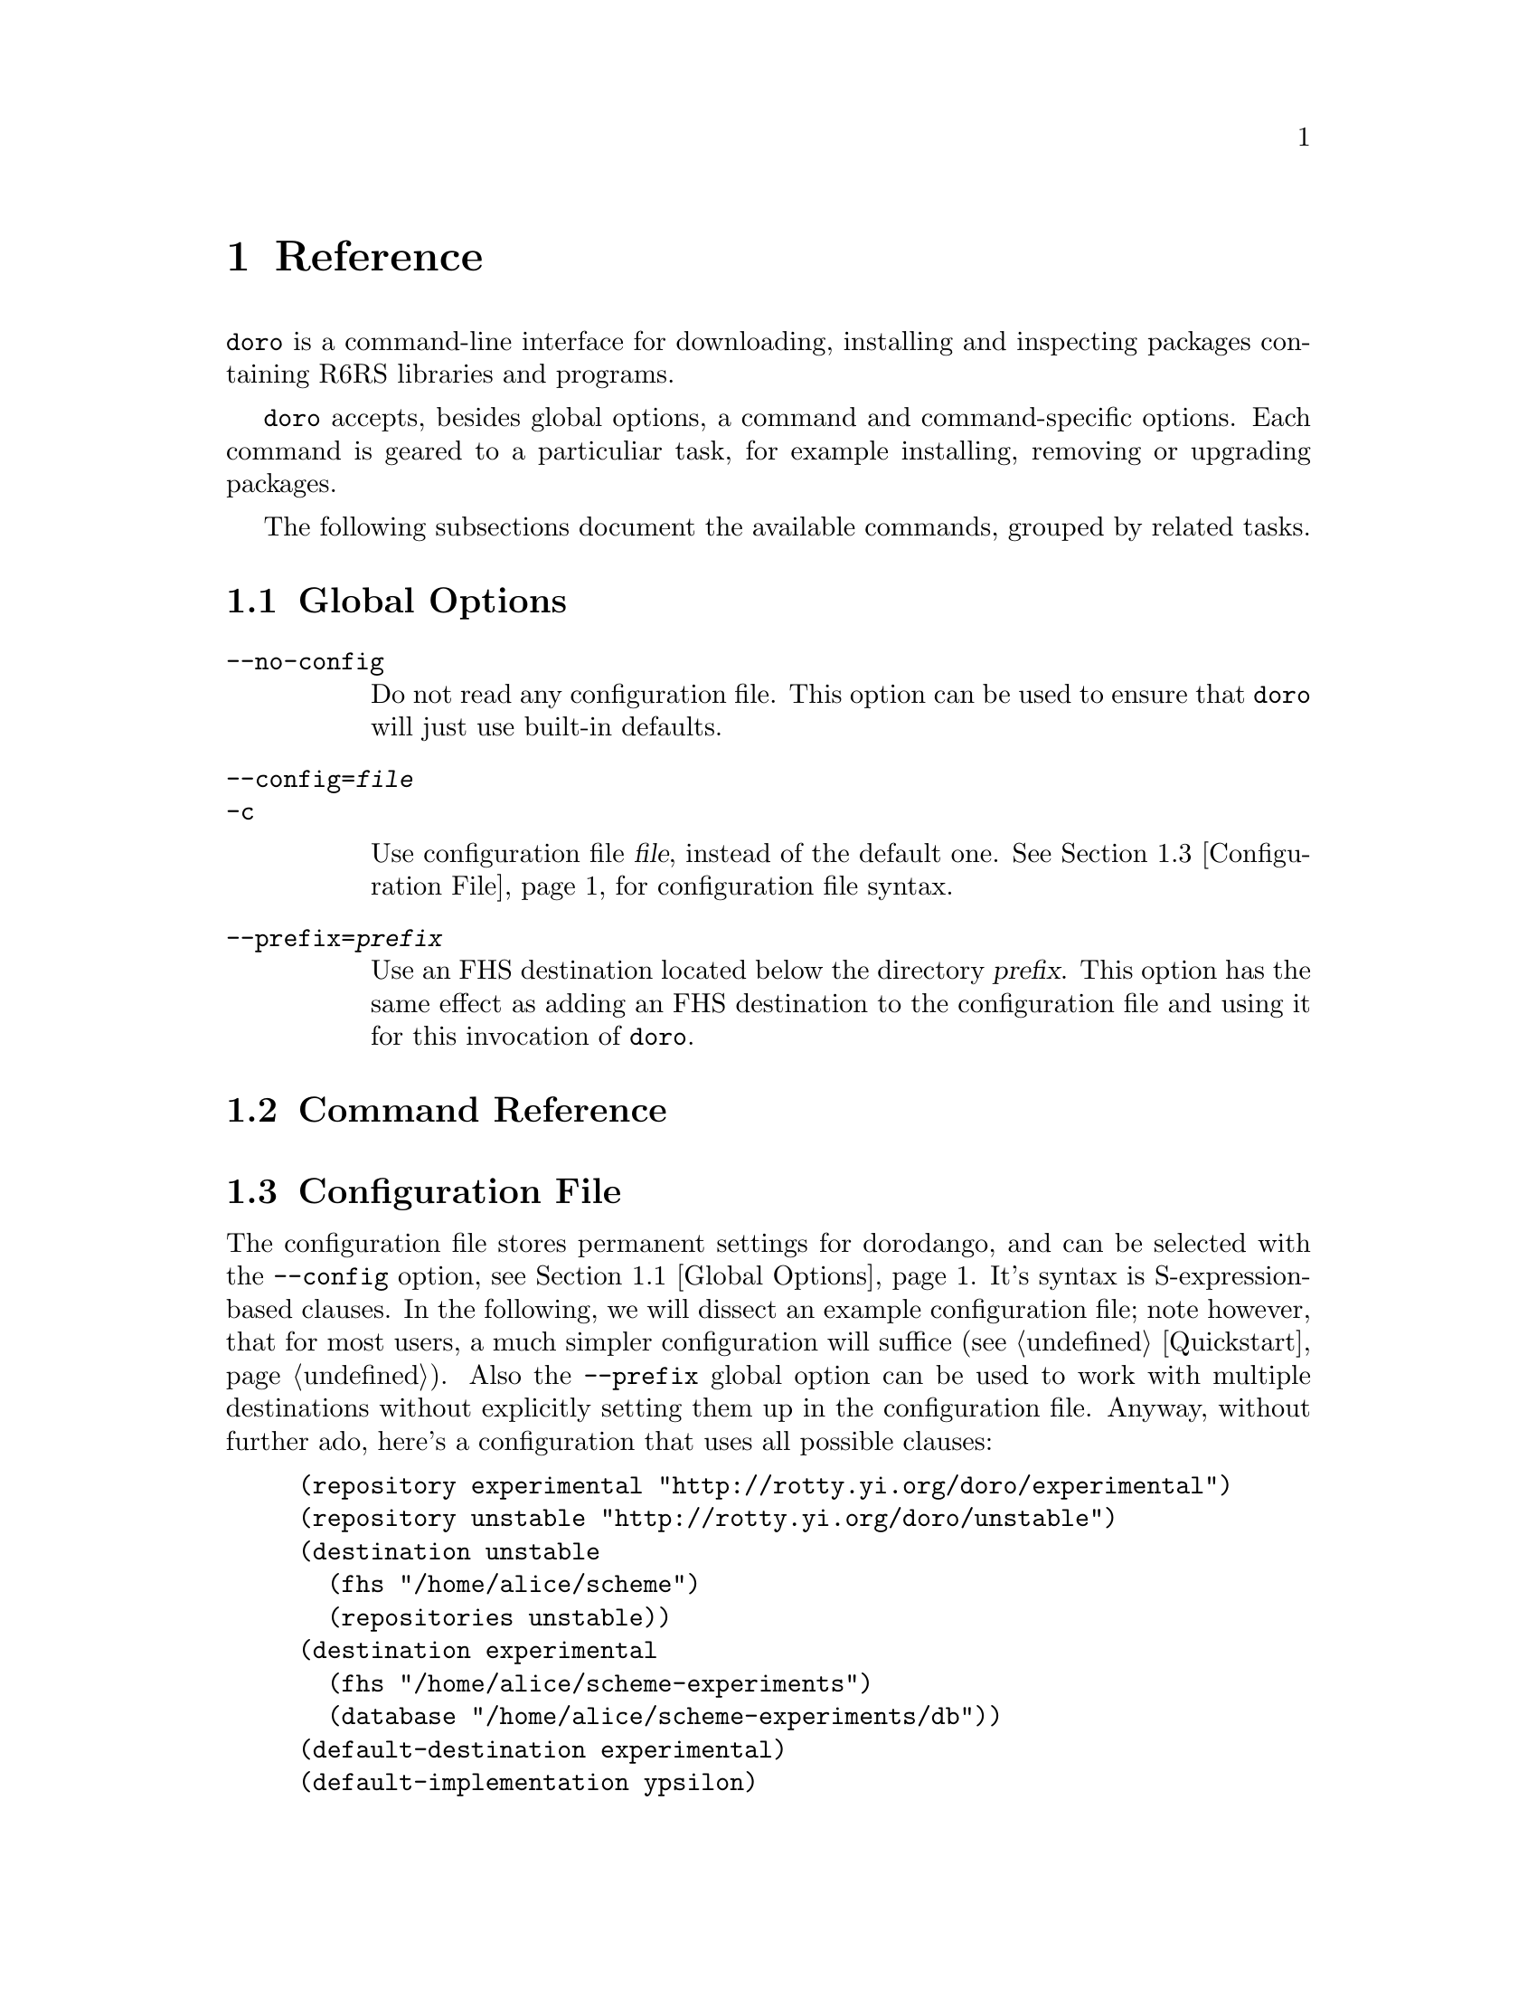 @node Reference
@chapter Reference

@command{doro} is a command-line interface for downloading, installing and
inspecting packages containing R6RS libraries and programs.

@command{doro} accepts, besides global options, a command and
command-specific options. Each command is geared to a particuliar
task, for example installing, removing or upgrading packages.

The following subsections document the available commands, grouped by
related tasks.

@menu
* Global Options:: These must go directly after @command{doro}
* Command Reference:: All of the commands
* Configuration File:: Configuration file syntax
@end menu

@node Global Options
@section Global Options

@table @option
@item --no-config

Do not read any configuration file. This option can be used to ensure
that @command{doro} will just use built-in defaults.

@item --config=@var{file}
@itemx -c

Use configuration file @var{file}, instead of the default
one. @xref{Configuration File}, for configuration file syntax.

@item --prefix=@var{prefix}

Use an FHS destination located below the directory @var{prefix}. This
option has the same effect as adding an FHS destination to the
configuration file and using it for this invocation of @command{doro}.
@end table

@node Command Reference
@section Command Reference

@node Configuration File
@section Configuration File

The configuration file stores permanent settings for dorodango, and
can be selected with the @option{--config} option, @pxref{Global
Options}. It's syntax is S-expression-based clauses. In the following,
we will dissect an example configuration file; note however, that for
most users, a much simpler configuration will suffice
(@pxref{Quickstart}). Also the @option{--prefix} global option can be
used to work with multiple destinations without explicitly setting
them up in the configuration file. Anyway, without further ado, here's
a configuration that uses all possible clauses:

@lisp
(repository experimental "http://rotty.yi.org/doro/experimental")
(repository unstable "http://rotty.yi.org/doro/unstable")
(destination unstable
  (fhs "/home/alice/scheme")
  (repositories unstable))
(destination experimental
  (fhs "/home/alice/scheme-experiments")
  (database "/home/alice/scheme-experiments/db"))
(default-destination experimental)
(default-implementation ypsilon)
@end lisp

@subsection Repositories

A repository clause defines a repository, which may be located on an
HTTP server or a local file system. The repository's is given a name,
and a location is specified as an URI:

@lisp
(repository @var{<name>} @var{<location-uri>})
@end lisp

In the running example, @var{<name>} is @code{experimental}, and
@var{<location-uri>} name is the string
@code{"http://rotty.yi.org/doro/experimental"}, denoting an HTTP
repository at the apparent location.

@subsection Destinations
@cindex destinations, configuring
@cindex configuring destinations

Destinations are where a package's files are installed to; they have
an associated package database that keeps track of installed
packages. In principle, destinations come in ``flavors'', but at the
time of writing, there's only a single flavor: @code{fhs}, which puts
the files in subdirectories of the specified prefix directory that are
(at least roughly) in line with FHS. This means one can use an
@code{fhs} destination to install to @file{/usr/local}, and have files
ending up in familiar locations.

In the configuration file, destinations are given a name so they can
be referred to by @command{doro}'s @option{--destination}
option. @xref{Global Options}.

Unless specified otherwise via the @code{repositories} sub-clause, all
repositories listed up to the point of the destination's declaration
will be used with this destination. A repository mus be declared
before being referenced in a destination's @code{repositories} clause.

The @code{database} sub-clause allows to define the location of the
package database on disk; if it is left out, dorodango will use a
default location, based on the destination's prefix.

@subsection Defaults

The @code{default-implementation} clause specifies the Scheme
implementation to use by default when setting up new destinations,
affecting the implementation that R6RS programs installed into the
location will use. One can initialize a destination using the
@command{doro init} command, thus overriding the default.

If @code{default-implementation} is not specified, dorodango will use
a built-in default (@code{ikarus} at the time of writing).

Using the @code{default-destination} one can specify which configured
destination will be used when none is explicitly specified via the
@option{--destination} global option. If there is no
@code{default-implementation} clause, the first destination specified
is considered the default.

@subsection Formal Grammar
@cindex configuration file, grammar

A complete BNF-style grammar for the configuration file:

@verbatim
<configuration> -> <clause>*
<clause> ->  <repository> | <destination>
   | <default-destination> | <default-implementation>

<repository> -> (repository <name> <uri>)

<destination> -> (destination <name> <destination-spec> <option>*)
<option> -> (database <directory>)
   | (repositories <name>*)
<destination-spec> -> (fhs <directory>)

<default-destination> -> (default-destination <name>)
<default-implementation> -> (default-implementation <implementation>)
<implementation> = ikarus | ypsilon

<directory> -> <string>
<name> -> <symbol>
<uri> -> <string>
@end verbatim
